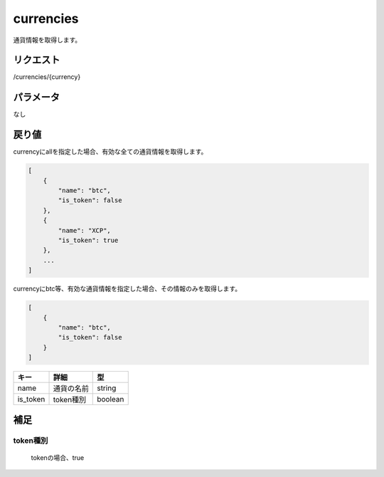 =============================
currencies
=============================
通貨情報を取得します。

リクエスト
==============
/currencies/{currency}

パラメータ
==============
なし

戻り値
==============
currencyにallを指定した場合、有効な全ての通貨情報を取得します。

.. code-block:: python

    [
        {
            "name": "btc",
            "is_token": false
        },
        {
            "name": "XCP",
            "is_token": true
        },
        ...
    ]


currencyにbtc等、有効な通貨情報を指定した場合、その情報のみを取得します。

.. code-block:: python

    [
        {
            "name": "btc",
            "is_token": false
        }
    ]

.. csv-table::
   :header: "キー", "詳細", "型"

   "name", "通貨の名前", "string"
   "is_token", "token種別", "boolean"


補足
==============

token種別
--------------

 tokenの場合、true
